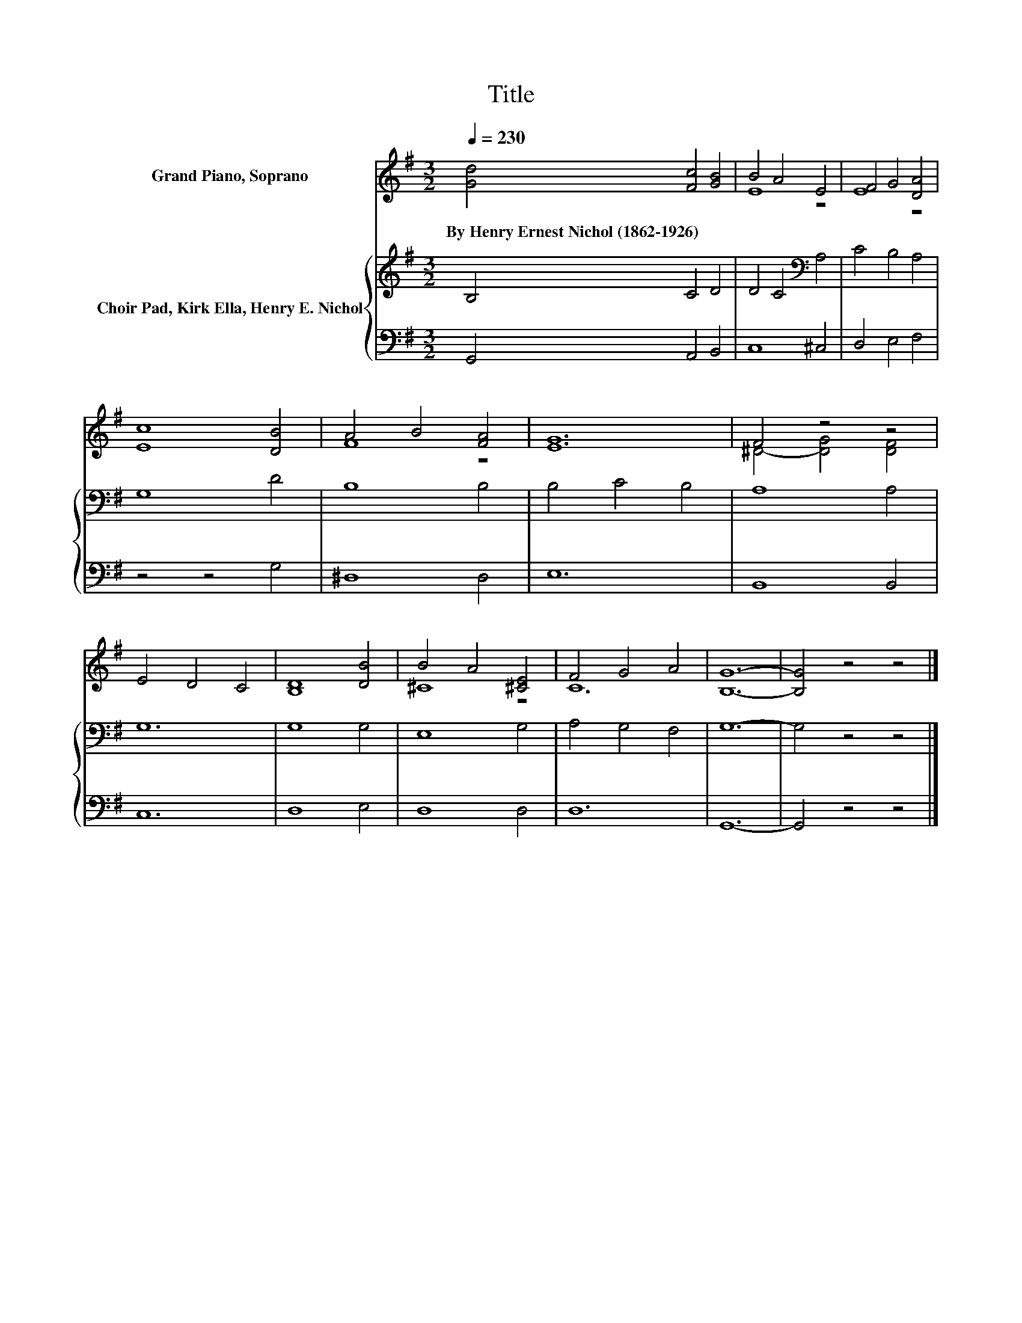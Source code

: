 X:1
T:Title
%%score ( 1 2 ) { 3 | 4 }
L:1/8
Q:1/4=230
M:3/2
K:G
V:1 treble nm="Grand Piano, Soprano"
V:2 treble 
V:3 treble nm="Choir Pad, Kirk Ella, Henry E. Nichol"
V:4 bass 
V:1
 [Gd]4 [Fc]4 [GB]4 | B4 A4 E4 | F4 G4 [DA]4 | [Ec]8 [DB]4 | A4 B4 [FA]4 | [EG]12 | F4 z4 z4 | %7
w: By~Henry~Ernest~Nichol~(1862\-1926) * *|||||||
 E4 D4 C4 | [B,D]8 [DB]4 | B4 A4 [^CE]4 | F4 G4 A4 | [B,G]12- | [B,G]4 z4 z4 |] %13
w: ||||||
V:2
 x12 | E8 z4 | E8 z4 | x12 | F8 z4 | x12 | ^D4- [DG]4 [DF]4 | x12 | x12 | ^C8 z4 | C12 | x12 | %12
 x12 |] %13
V:3
 B,4 C4 D4 | D4 C4[K:bass] A,4 | C4 B,4 A,4 | G,8 D4 | B,8 B,4 | B,4 C4 B,4 | A,8 A,4 | G,12 | %8
 G,8 G,4 | E,8 G,4 | A,4 G,4 F,4 | G,12- | G,4 z4 z4 |] %13
V:4
 G,,4 A,,4 B,,4 | C,8 ^C,4 | D,4 E,4 F,4 | z4 z4 G,4 | ^D,8 D,4 | E,12 | B,,8 B,,4 | C,12 | %8
 D,8 E,4 | D,8 D,4 | D,12 | G,,12- | G,,4 z4 z4 |] %13

